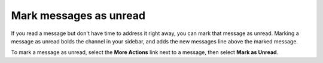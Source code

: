 Mark messages as unread
=======================

|all-plans| |cloud| |self-hosted|

.. |all-plans| image:: ../images/all-plans-badge.png
  :scale: 30
  :target: https://mattermost.com/pricing
  :alt: Available in Mattermost Free and Starter subscription plans.

.. |cloud| image:: ../images/cloud-badge.png
  :scale: 30
  :target: https://mattermost.com/apps
  :alt: Available for Mattermost Cloud deployments.

.. |self-hosted| image:: ../images/self-hosted-badge.png
  :scale: 30
  :target: https://mattermost.com/deploy
  :alt: Available for Mattermost Self-Hosted deployments.

If you read a message but don't have time to address it right away, you can mark that message as unread. Marking a message as unread bolds the channel in your sidebar, and adds the new messages line above the marked message. 

To mark a message as unread, select the **More Actions** link next to a message, then select **Mark as Unread**.